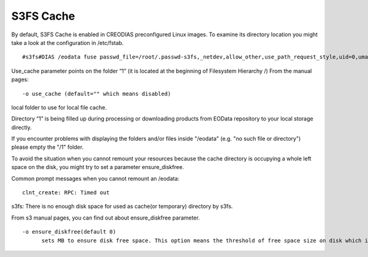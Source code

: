 S3FS Cache
==========

By default, S3FS Cache is enabled in CREODIAS preconfigured Linux images. To examine its directory location you might take a look at the configuration in /etc/fstab.

::

  #s3fs#DIAS /eodata fuse passwd_file=/root/.passwd-s3fs,_netdev,allow_other,use_path_request_style,uid=0,umask=0222,mp_umask=0222,mp_umask=0222,gid=0,stat_cache_expire=20,url=http://data.cloudferro.com,use_cache=1,max_stat_cache_size=60000,list_object_max_keys=10000 0 0

Use_cache parameter points on the folder “1” (it is located at the beginning of Filesystem Hierarchy /)
From the manual pages:

::

  -o use_cache (default="" which means disabled)
local folder to use for local file cache.

Directory “1” is being filled up during processing or downloading products from EOData repository to your local storage directly.

If you encounter problems with displaying the folders and/or files inside "/eodata" (e.g. "no such file or directory") please empty the "/1" folder.

To avoid the situation when you cannot remount your resources because the cache directory is occupying a whole left space on the disk, you might try to set a parameter ensure_diskfree.

Common prompt messages when you cannot remount an /eodata:

::

  clnt_create: RPC: Timed out
s3fs: There is no enough disk space for used as cache(or temporary) directory by s3fs.

From s3 manual pages, you can find out about ensure_diskfree parameter.

::

  -o ensure_diskfree(default 0)
	sets MB to ensure disk free space. This option means the threshold of free space size on disk which is used for the cache file by s3fs. s3fs makes file for downloading, and uploading and caching files. If the disk free space is smaller than this value, s3fs do not use diskspace as possible in exchange for the performance.

